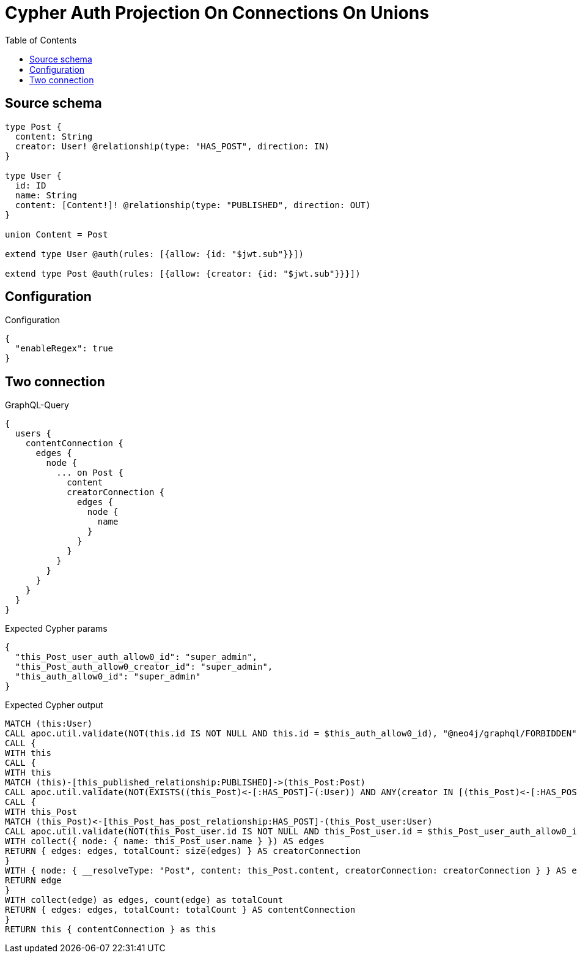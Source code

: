 :toc:

= Cypher Auth Projection On Connections On Unions

== Source schema

[source,graphql,schema=true]
----
type Post {
  content: String
  creator: User! @relationship(type: "HAS_POST", direction: IN)
}

type User {
  id: ID
  name: String
  content: [Content!]! @relationship(type: "PUBLISHED", direction: OUT)
}

union Content = Post

extend type User @auth(rules: [{allow: {id: "$jwt.sub"}}])

extend type Post @auth(rules: [{allow: {creator: {id: "$jwt.sub"}}}])
----

== Configuration

.Configuration
[source,json,schema-config=true]
----
{
  "enableRegex": true
}
----
== Two connection

.GraphQL-Query
[source,graphql]
----
{
  users {
    contentConnection {
      edges {
        node {
          ... on Post {
            content
            creatorConnection {
              edges {
                node {
                  name
                }
              }
            }
          }
        }
      }
    }
  }
}
----

.Expected Cypher params
[source,json]
----
{
  "this_Post_user_auth_allow0_id": "super_admin",
  "this_Post_auth_allow0_creator_id": "super_admin",
  "this_auth_allow0_id": "super_admin"
}
----

.Expected Cypher output
[source,cypher]
----
MATCH (this:User)
CALL apoc.util.validate(NOT(this.id IS NOT NULL AND this.id = $this_auth_allow0_id), "@neo4j/graphql/FORBIDDEN", [0])
CALL {
WITH this
CALL {
WITH this
MATCH (this)-[this_published_relationship:PUBLISHED]->(this_Post:Post)
CALL apoc.util.validate(NOT(EXISTS((this_Post)<-[:HAS_POST]-(:User)) AND ANY(creator IN [(this_Post)<-[:HAS_POST]-(creator:User) | creator] WHERE creator.id IS NOT NULL AND creator.id = $this_Post_auth_allow0_creator_id)), "@neo4j/graphql/FORBIDDEN", [0])
CALL {
WITH this_Post
MATCH (this_Post)<-[this_Post_has_post_relationship:HAS_POST]-(this_Post_user:User)
CALL apoc.util.validate(NOT(this_Post_user.id IS NOT NULL AND this_Post_user.id = $this_Post_user_auth_allow0_id), "@neo4j/graphql/FORBIDDEN", [0])
WITH collect({ node: { name: this_Post_user.name } }) AS edges
RETURN { edges: edges, totalCount: size(edges) } AS creatorConnection
}
WITH { node: { __resolveType: "Post", content: this_Post.content, creatorConnection: creatorConnection } } AS edge
RETURN edge
}
WITH collect(edge) as edges, count(edge) as totalCount
RETURN { edges: edges, totalCount: totalCount } AS contentConnection
}
RETURN this { contentConnection } as this
----

